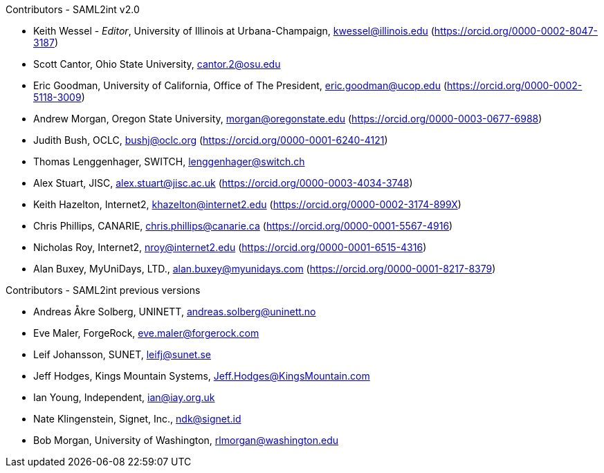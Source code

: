 .Contributors - SAML2int v2.0

* Keith Wessel - _Editor_, University of Illinois at Urbana-Champaign, kwessel@illinois.edu (https://orcid.org/0000-0002-8047-3187)
* Scott Cantor, Ohio State University, cantor.2@osu.edu
* Eric Goodman, University of California, Office of The President, eric.goodman@ucop.edu (https://orcid.org/0000-0002-5118-3009)
* Andrew Morgan, Oregon State University, morgan@oregonstate.edu (https://orcid.org/0000-0003-0677-6988)
* Judith Bush, OCLC, bushj@oclc.org (https://orcid.org/0000-0001-6240-4121)
* Thomas Lenggenhager, SWITCH, lenggenhager@switch.ch
* Alex Stuart, JISC, alex.stuart@jisc.ac.uk (https://orcid.org/0000-0003-4034-3748)
* Keith Hazelton, Internet2, khazelton@internet2.edu (https://orcid.org/0000-0002-3174-899X)
* Chris Phillips, CANARIE, chris.phillips@canarie.ca (https://orcid.org/0000-0001-5567-4916)
* Nicholas Roy, Internet2, nroy@internet2.edu (https://orcid.org/0000-0001-6515-4316)
* Alan Buxey, MyUniDays, LTD., alan.buxey@myunidays.com (https://orcid.org/0000-0001-8217-8379)

.Contributors - SAML2int previous versions

* Andreas Åkre Solberg, UNINETT, andreas.solberg@uninett.no
* Eve Maler, ForgeRock, eve.maler@forgerock.com
* Leif Johansson, SUNET, leifj@sunet.se
* Jeff Hodges, Kings Mountain Systems, Jeff.Hodges@KingsMountain.com
* Ian Young, Independent, ian@iay.org.uk
* Nate Klingenstein, Signet, Inc., ndk@signet.id
* Bob Morgan, University of Washington, rlmorgan@washington.edu
